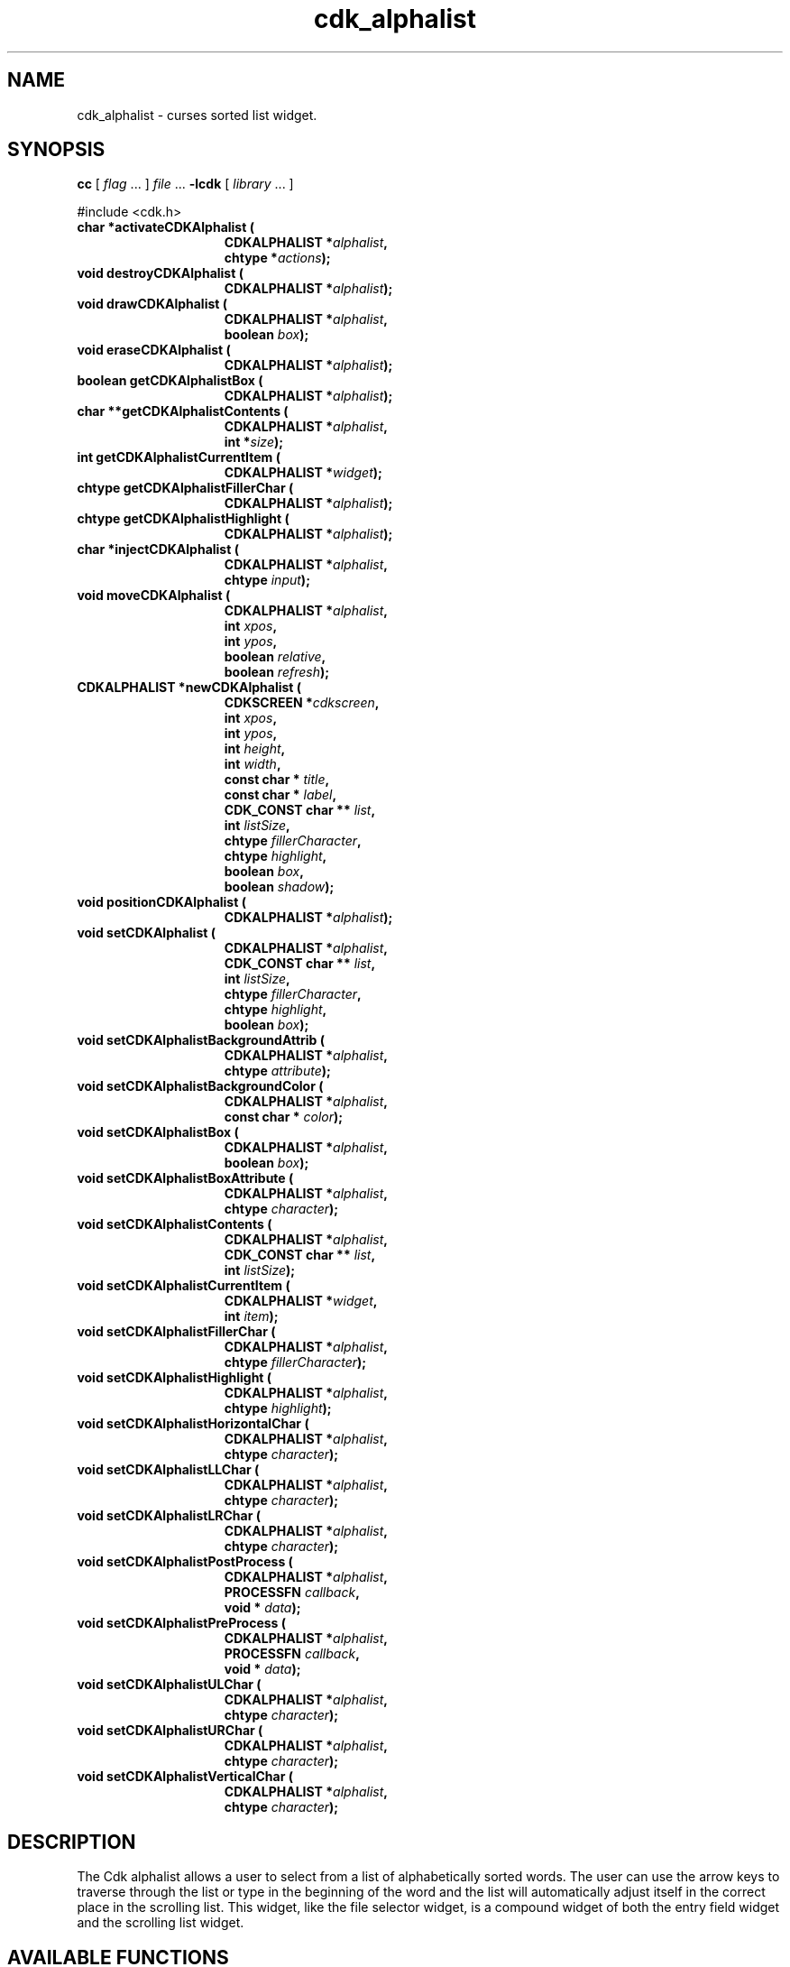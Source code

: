 '\" t
.\" $Id: cdk_alphalist.3,v 1.1 2013/12/24 18:07:06 vegogine Exp $"
.de XX
..
.TH cdk_alphalist 3
.SH NAME
.XX activateCDKAlphalist
.XX destroyCDKAlphalist
.XX drawCDKAlphalist
.XX eraseCDKAlphalist
.XX getCDKAlphalistBox
.XX getCDKAlphalistContents
.XX getCDKAlphalistCurrentItem
.XX getCDKAlphalistFillerChar
.XX getCDKAlphalistHighlight
.XX injectCDKAlphalist
.XX moveCDKAlphalist
.XX newCDKAlphalist
.XX positionCDKAlphalist
.XX setCDKAlphalist
.XX setCDKAlphalistBackgroundAttrib
.XX setCDKAlphalistBackgroundColor
.XX setCDKAlphalistBox
.XX setCDKAlphalistBoxAttribute
.XX setCDKAlphalistContents
.XX setCDKAlphalistCurrentItem
.XX setCDKAlphalistFillerChar
.XX setCDKAlphalistHighlight
.XX setCDKAlphalistHorizontalChar
.XX setCDKAlphalistLLChar
.XX setCDKAlphalistLRChar
.XX setCDKAlphalistPostProcess
.XX setCDKAlphalistPreProcess
.XX setCDKAlphalistULChar
.XX setCDKAlphalistURChar
.XX setCDKAlphalistVerticalChar
cdk_alphalist \- curses sorted list widget.
.SH SYNOPSIS
.LP
.B cc
.RI "[ " "flag" " \|.\|.\|. ] " "file" " \|.\|.\|."
.B \-lcdk
.RI "[ " "library" " \|.\|.\|. ]"
.LP
#include <cdk.h>
.nf
.TP 15
.B "char *activateCDKAlphalist ("
.BI "CDKALPHALIST *" "alphalist",
.BI "chtype *" "actions");
.TP 15
.B "void destroyCDKAlphalist ("
.BI "CDKALPHALIST *" "alphalist");
.TP 15
.B "void drawCDKAlphalist ("
.BI "CDKALPHALIST *" "alphalist",
.BI "boolean " "box");
.TP 15
.B "void eraseCDKAlphalist ("
.BI "CDKALPHALIST *" "alphalist");
.TP 15
.B "boolean getCDKAlphalistBox ("
.BI "CDKALPHALIST *" "alphalist");
.TP 15
.B "char **getCDKAlphalistContents ("
.BI "CDKALPHALIST *" "alphalist",
.BI "int *" "size");
.TP 15
.B "int getCDKAlphalistCurrentItem ("
.BI "CDKALPHALIST *" "widget");
.TP 15
.B "chtype getCDKAlphalistFillerChar ("
.BI "CDKALPHALIST *" "alphalist");
.TP 15
.B "chtype getCDKAlphalistHighlight ("
.BI "CDKALPHALIST *" "alphalist");
.TP 15
.B "char *injectCDKAlphalist ("
.BI "CDKALPHALIST *" "alphalist",
.BI "chtype " "input");
.TP 15
.B "void moveCDKAlphalist ("
.BI "CDKALPHALIST *" "alphalist",
.BI "int " "xpos",
.BI "int " "ypos",
.BI "boolean " "relative",
.BI "boolean " "refresh");
.TP 15
.B "CDKALPHALIST *newCDKAlphalist ("
.BI "CDKSCREEN *" "cdkscreen",
.BI "int " "xpos",
.BI "int " "ypos",
.BI "int " "height",
.BI "int " "width",
.BI "const char * " "title",
.BI "const char * " "label",
.BI "CDK_CONST char ** " "list",
.BI "int " "listSize",
.BI "chtype " "fillerCharacter",
.BI "chtype " "highlight",
.BI "boolean " "box",
.BI "boolean " "shadow");
.TP 15
.B "void positionCDKAlphalist ("
.BI "CDKALPHALIST *" "alphalist");
.TP 15
.B "void setCDKAlphalist ("
.BI "CDKALPHALIST *" "alphalist",
.BI "CDK_CONST char ** " "list",
.BI "int " "listSize",
.BI "chtype " "fillerCharacter",
.BI "chtype " "highlight",
.BI "boolean " "box");
.TP 15
.B "void setCDKAlphalistBackgroundAttrib ("
.BI "CDKALPHALIST *" "alphalist",
.BI "chtype " "attribute");
.TP 15
.B "void setCDKAlphalistBackgroundColor ("
.BI "CDKALPHALIST *" "alphalist",
.BI "const char * " "color");
.TP 15
.B "void setCDKAlphalistBox ("
.BI "CDKALPHALIST *" "alphalist",
.BI "boolean " "box");
.TP 15
.B "void setCDKAlphalistBoxAttribute ("
.BI "CDKALPHALIST *" "alphalist",
.BI "chtype " "character");
.TP 15
.B "void setCDKAlphalistContents ("
.BI "CDKALPHALIST *" "alphalist",
.BI "CDK_CONST char ** " "list",
.BI "int " "listSize");
.TP 15
.B "void setCDKAlphalistCurrentItem ("
.BI "CDKALPHALIST *" "widget",
.BI "int " "item");
.TP 15
.B "void setCDKAlphalistFillerChar ("
.BI "CDKALPHALIST *" "alphalist",
.BI "chtype " "fillerCharacter");
.TP 15
.B "void setCDKAlphalistHighlight ("
.BI "CDKALPHALIST *" "alphalist",
.BI "chtype " "highlight");
.TP 15
.B "void setCDKAlphalistHorizontalChar ("
.BI "CDKALPHALIST *" "alphalist",
.BI "chtype " "character");
.TP 15
.B "void setCDKAlphalistLLChar ("
.BI "CDKALPHALIST *" "alphalist",
.BI "chtype " "character");
.TP 15
.B "void setCDKAlphalistLRChar ("
.BI "CDKALPHALIST *" "alphalist",
.BI "chtype " "character");
.TP 15
.B "void setCDKAlphalistPostProcess ("
.BI "CDKALPHALIST *" "alphalist",
.BI "PROCESSFN " "callback",
.BI "void * " "data");
.TP 15
.B "void setCDKAlphalistPreProcess ("
.BI "CDKALPHALIST *" "alphalist",
.BI "PROCESSFN " "callback",
.BI "void * " "data");
.TP 15
.B "void setCDKAlphalistULChar ("
.BI "CDKALPHALIST *" "alphalist",
.BI "chtype " "character");
.TP 15
.B "void setCDKAlphalistURChar ("
.BI "CDKALPHALIST *" "alphalist",
.BI "chtype " "character");
.TP 15
.B "void setCDKAlphalistVerticalChar ("
.BI "CDKALPHALIST *" "alphalist",
.BI "chtype " "character");
.SH DESCRIPTION
The Cdk alphalist allows a user to select from a list of alphabetically
sorted words.
The user can use the arrow keys to traverse through the
list or type in the beginning of the word and the list will automatically
adjust itself in the correct place in the scrolling list.
This widget,
like the file selector widget, is a compound widget of both the entry
field widget and the scrolling list widget.
.SH AVAILABLE FUNCTIONS
.TP 5
.B activateCDKAlphalist
activates the alphalist widget and lets the user interact with the widget.
The parameter \fBalphalist\fR is a pointer to a non-NULL alphalist widget.
If the \fBactions\fR parameter is passed with a non-NULL value, the
characters in the array will be injected into the widget.
To activate the widget
interactively pass in a \fINULL\fR pointer for \fBactions\fR.
If the character entered
into this widget is \fIRETURN\fR then this function will return a \fIchar *\fR
of the information which was typed in the field.
If the \fITAB\fR character is hit
then the widget will try to complete the word in the entry field.
If the widget
is exited with the \fIRETURN\fR character then the widget data \fIexitType\fR
will be set to \fIvNORMAL\fR.
If the widget was exited with the \fIESCAPE\fR key
then the widget data \fIexitType\fR will be set to \fIvESCAPE_HIT\fR and
the widget returns \fINULL\fR.
.TP 5
.B destroyCDKAlphalist
removes the widget from the screen and frees memory the object used.
.TP 5
.B drawCDKAlphalist
draws the alphalist widget on the screen.
If the \fBbox\fR parameter is true, the widget is drawn with a box.
.TP 5
.B eraseCDKAlphalist
removes the widget from the screen.
This does \fINOT\fR destroy
the widget.
.TP 5
.B getCDKAlphalistBox
returns true if the widget will be drawn with a box around it.
.TP 5
.B getCDKAlphalistContents
returns the contents of the alphalist.
.TP 5
.B getCDKAlphalistCurrentItem
returns the current position in the scroll-widget.
.TP 5
.B getCDKAlphalistFillerChar
returns the character being used as the filler character in the
entry field portion of the widget.
.TP 5
.B getCDKAlphalistHighlight
returns the attribute of the highlight bar of the scrolling
list portion of the widget.
.TP 5
.B injectCDKAlphalist
injects a single character into the widget (actually the entry widget).
The parameter \fBalphalist\fR is a pointer to a non-NULL alphalist widget.
The parameter \fBcharacter\fR is the character to inject into the widget.
The return value and side-effect (setting the widget data \fIexitType\fP)
depend upon the injected character:
.RS
.TP
\fIRETURN\fP or \fITAB\fR
the function returns
the information in the entry field.
The widget data \fIexitType\fR is set to \fIvNORMAL\fR.
.TP
\fIESCAPE\fP
the function returns
a \fINULL\fR pointer.
The widget data \fIexitType\fR is set to \fIvESCAPE_HIT\fR.
.TP
Otherwise
unless modified by preprocessing, postprocessing or key bindings,
the function returns
a \fINULL\fR pointer.
The widget data \fIexitType\fR is set to \fIvEARLY_EXIT\fR.
.RE
.TP 5
.B moveCDKAlphalist
moves the given widget to the given position.
The parameters \fBxpos\fR and \fBypos\fR are the new position of the widget.
The parameter \fBxpos\fR may be an integer or one of the pre-defined values
\fITOP\fR, \fIBOTTOM\fR, and \fICENTER\fR.
The parameter \fBypos\fR may be an integer or one of the pre-defined values \fILEFT\fR,
\fIRIGHT\fR, and \fICENTER\fR.
The parameter \fBrelative\fR states whether
the \fBxpos\fR/\fBypos\fR pair is a relative move or an absolute move.
For example, if \fBxpos\fR = 1 and \fBypos\fR = 2 and \fBrelative\fR = \fBTRUE\fR,
then the widget would move one row down and two columns right.
If the value of \fBrelative\fR was \fBFALSE\fR then the widget would move to the position (1,2).
Do not use the values \fITOP\fR, \fIBOTTOM\fR, \fILEFT\fR,
\fIRIGHT\fR, or \fICENTER\fR when \fBrelative\fR = \fITRUE\fR.
(weird things may happen).
The final parameter \fBrefresh\fR is a boolean value
which states whether the widget will get refreshed after the move.
.TP 5
.B newCDKAlphalist
creates a pointer to an alphalist widget.
Parameters:
.RS
.TP 5
\fBscreen\fR
is the screen you wish this widget to be placed in.
.TP 5
\fBxpos\fR
controls the placement of the object along the horizontal axis.
This parameter
can take an integer or one of the pre-defined values \fILEFT\fR,
\fIRIGHT\fR, and \fICENTER\fR.
.TP 5
\fBypos\fR
controls the placement
of the object along the vertical axis.
This parameter may be an integer
value or one of the pre-defined values \fITOP\fR, \fIBOTTOM\fR, and \fICENTER\fR.
.TP 5
\fBheight\fR and
.TP 5
\fBwidth\fR
control the height and width of the widget.
If you provide a value of zero for either of the height
or the width, the widget will be created with the full width and height of the screen.
If you provide a negative value, the widget will be created the full height
or width minus the value provided.
.TP 5
\fBtitle\fR
is the string which will be displayed at the top of the scrolling list.
The title can be more than one
line; just provide a carriage return character at the line break.
.TP 5
\fBlabel\fR
is the string which will be displayed in the label of the entry field.
.TP 5
\fBlist\fR
is the list of words which will be displayed in the
scrolling list.
This list does not have to be sorted, this widget automatically
sorts the list
(note that it modifies the caller's copy of the list to do this).
.TP 5
\fBlistSize\fR
tells the widget how large the word list is.
.TP 5
\fBfillerCharacter\fR
is the character which is to be displayed in an empty space in the entry field.
.TP 5
\fBhighlight\fR
is the attribute of the highlight bar in the scrolling list.
.TP 5
\fBbox\fR
is true if the widget should be drawn with a box around it.
.TP 5
\fBshadow\fR
is true to turn the shadow on around this widget.
.RE
.IP
If the
widget could not be created then a \fINULL\fR pointer is returned.
.TP 5
.B positionCDKAlphalist
allows the user to move the widget around the screen via the cursor/keypad keys.
See \fBcdk_position (3)\fR for key bindings.
.TP 5
.B setCDKAlphalist
lets the programmer modify certain elements of an existing alphalist widget.
The parameter names correspond to the same parameter
names listed in the \fBnewCDKAlphalist\fR function.
.TP 5
.B setCDKAlphalistBackgroundAttrib
sets the background attribute of the widget.
The parameter \fBattribute\fR is a curses attribute, e.g., A_BOLD.
.TP 5
.B setCDKAlphalistBackgroundColor
sets the background color of the widget.
The parameter \fBcolor\fR
is in the format of the Cdk format strings.
See \fBcdk_display (3)\fR.
.TP 5
.B setCDKAlphalistBox
sets whether the widget will be drawn with a box around it.
.TP 5
.B setCDKAlphalistBoxAttribute
sets the attribute of the box.
.TP 5
.B setCDKAlphalistContents
sets the contents of the alphalist widget
(note that it sorts the caller's copy of the list).
.TP 5
.B setCDKAlphalistCurrentItem
set the current position in the scroll-widget.
.TP 5
.B setCDKAlphalistFillerChar
sets the character to use when drawing the entry field portion of the widget.
.TP 5
.B setCDKAlphalistHighlight
sets the attribute of the highlight bar of the scrolling
list portion of the widget.
.TP 5
.B setCDKAlphalistHorizontalChar
sets the horizontal drawing character for the box to
the given character.
.TP 5
.B setCDKAlphalistLLChar
sets the lower left hand corner of the widget's box to
the given character.
.TP 5
.B setCDKAlphalistLRChar
sets the lower right hand corner of the widget's box to
the given character.
.TP 5
.B setCDKAlphalistPostProcess
allows the user to have the widget call a function after the
key has been applied to the widget.
The parameter \fBfunction\fR is the callback function.
The parameter \fBdata\fR points to data passed to the callback function.
To learn more about post-processing see \fIcdk_process (3)\fR.
.TP 5
.B setCDKAlphalistPreProcess
allows the user to have the widget call a function after a key
is hit and before the key is applied to the widget.
The parameter \fBfunction\fR is the callback function.
The parameter \fBdata\fR points to data passed to the callback function.
To learn more about pre-processing see \fIcdk_process (3)\fR.
.TP 5
.B setCDKAlphalistULChar
sets the upper left hand corner of the widget's box to
the given character.
.TP 5
.B setCDKAlphalistURChar
sets the upper right hand corner of the widget's box to
the given character.
.TP 5
.B setCDKAlphalistVerticalChar
sets the vertical drawing character for the box to
the given character.
.SH KEY BINDINGS
When the widget is activated there are several default key bindings which will
help the user enter or manipulate the information quickly.
Since this widget is
built from both the scrolling list widget and the entry field widget, the key
bindings are the same for the respective fields.
The extra key bindings are
listed below.
.LP
.TS
center tab(/) allbox;
l l
l l
lw15 lw35 .
\fBKey/Action\fR
=
Up Arrow/T{
Scrolls the scrolling list up one line.
T}
Down Arrow/T{
Scrolls the scrolling list down one line.
T}
Page Up/T{
Scrolls the scrolling list up one page.
T}
CTRL-B/T{
Scrolls the scrolling list up one page.
Page Down/Scrolls the scrolling list down one page.
T}
CTRL-F/T{
Scrolls the scrolling list down one page.
T}
Tab/T{
Tries to complete the word in the entry field.
If the word segment is not unique then the
widget will beep and present a list of close matches.
T}
Return/T{
Returns the word in the entry field.
It also sets the widget data \fIexitType\fR to \fIvNORMAL\fR.
T}
Escape/T{
Exits the widget and returns a \fINULL\fR pointer.
It also sets the widget data \fIexitType\fR to \fIvESCAPE_HIT\fR.
T}
.TE
.SH SEE ALSO
.BR cdk (3),
.BR cdk_binding (3),
.BR cdk_display (3),
.BR cdk_position (3),
.BR cdk_screen (3)
.SH NOTES
.PP
This widget is created from the scrolling list widget and the entry field widget.
This is a good example on how to build your own widgets using the
base widgets provided in this distribution.
